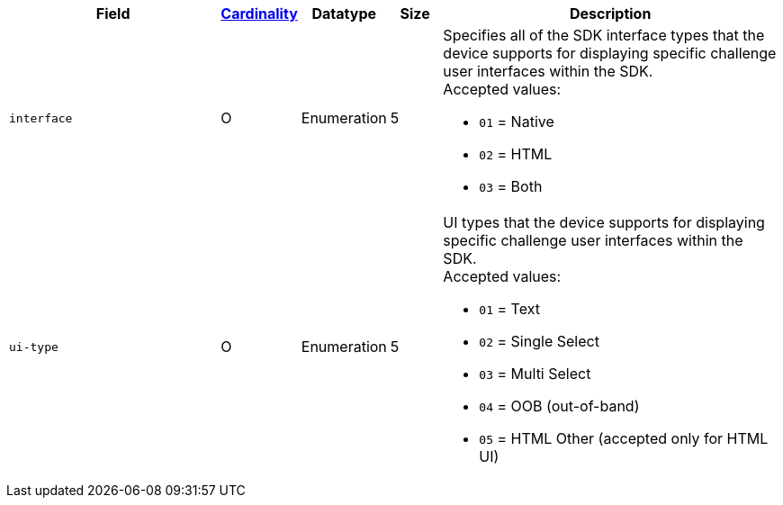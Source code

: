 [cols="30m,6,9,7,48a"]
|===
| Field | <<APIRef_FieldDefs_Cardinality, Cardinality>> | Datatype | Size | Description

| interface
| O
| Enumeration
| 5
| Specifies all of the SDK interface types that the device supports for displaying specific challenge user interfaces within the SDK. +
Accepted values: +

* ``01`` = Native +
* ``02`` = HTML +
* ``03`` = Both +

| ui-type
| O
| Enumeration
| 5
| UI types that the device supports for displaying specific challenge user interfaces within the SDK. +
Accepted values: +

* ``01`` = Text +
* ``02`` = Single Select +
* ``03`` = Multi Select +
* ``04`` = OOB (out-of-band) +
* ``05`` = HTML Other (accepted only for HTML UI)

|===